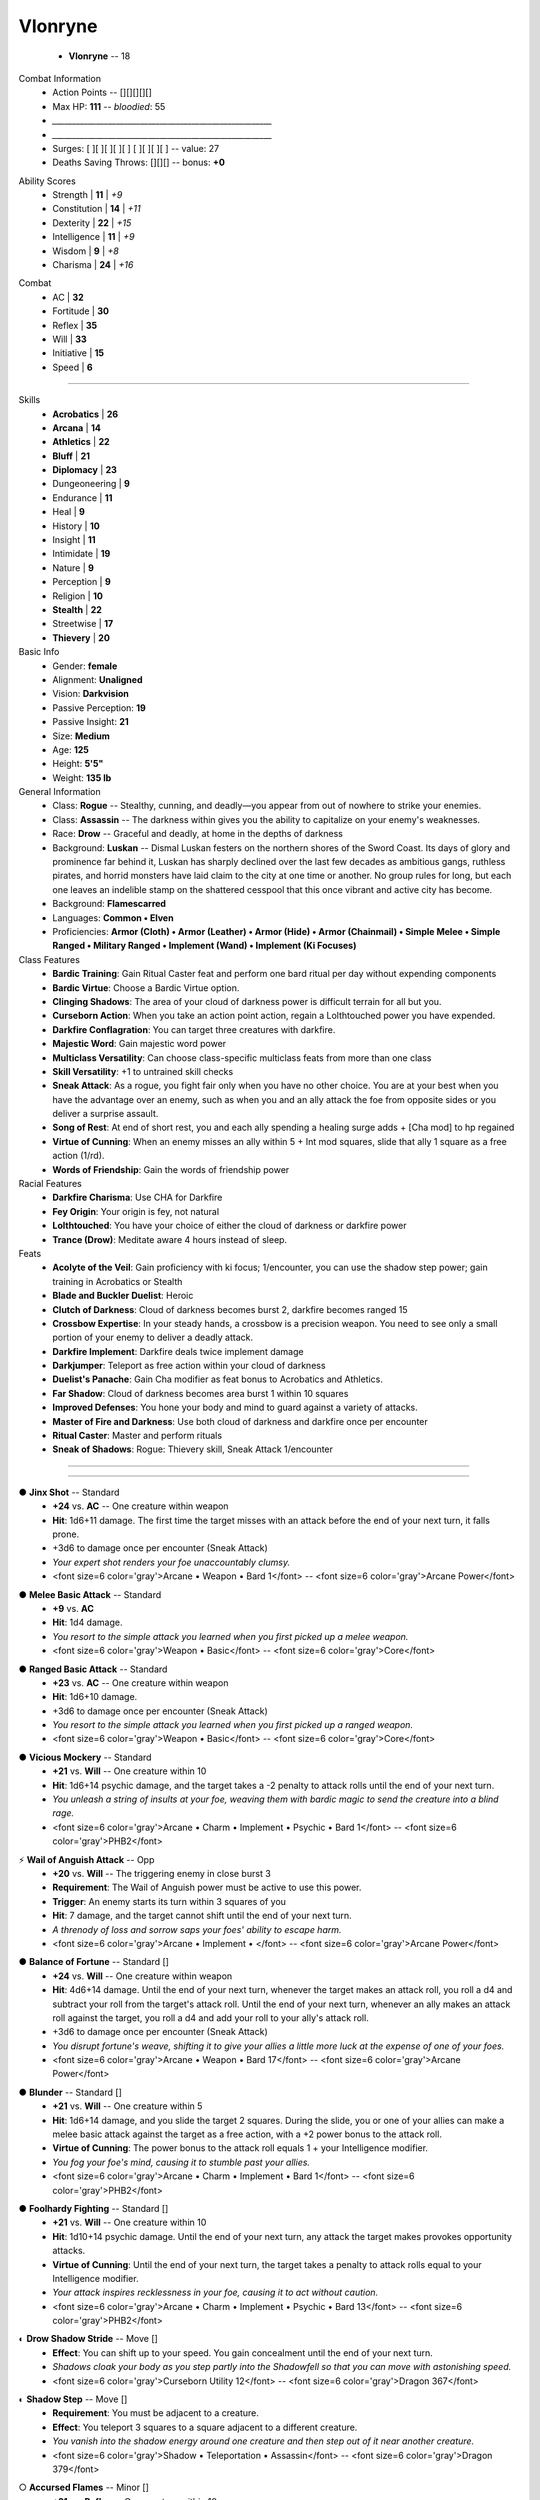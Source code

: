 .. page:: stack


.. section:: stack stack:columns=3 padding=8
.. title:: hidden



.. block:: style=title

Vlonryne
========

 - **Vlonryne** -- 18


.. block:: default style=default


Combat Information
 - Action Points -- [][][][][]
 - Max HP: **111** -- *bloodied*: 55
 - `_______________________________________________________`
 - `_______________________________________________________`
 - Surges: [ ][ ][ ][ ][ ] [ ][ ][ ][ ] -- value: 27
 - Deaths Saving Throws: [][][] --  bonus: **+0**


.. title:: hidden
.. block:: thermometer thermometer:style=banner_green thermometer:rows=100 style=attributes


Ability Scores
 - Strength     | **11** | *+9*
 - Constitution | **14** | *+11*
 - Dexterity    | **22** | *+15*
 - Intelligence | **11** | *+9*
 - Wisdom       |  **9** | *+8*
 - Charisma     | **24** | *+16*


.. block:: thermometer thermometer:style=banner_red thermometer:rows=100


Combat
 - AC           | **32**
 - Fortitude    | **30**
 - Reflex       | **35**
 - Will         | **33**
 - Initiative   | **15**
 - Speed        |  **6**


----------------------------------------


.. section:: stack padding=12 stack:columns=2
.. block:: default
.. title:: banner style=banner


.. block:: style=default


Skills
 -   **Acrobatics** | **26**
 -       **Arcana** | **14**
 -    **Athletics** | **22**
 -        **Bluff** | **21**
 -    **Diplomacy** | **23**
 -    Dungeoneering | **9**
 -        Endurance | **11**
 -             Heal | **9**
 -          History | **10**
 -          Insight | **11**
 -       Intimidate | **19**
 -           Nature | **9**
 -       Perception | **9**
 -         Religion | **10**
 -      **Stealth** | **22**
 -       Streetwise | **17**
 -     **Thievery** | **20**


Basic Info
 -               Gender: **female**
 -            Alignment: **Unaligned**
 -               Vision: **Darkvision**
 -   Passive Perception: **19**
 -      Passive Insight: **21**
 -                 Size: **Medium**
 -                  Age: **125**
 -               Height: **5'5"**
 -               Weight: **135 lb**


General Information
 - Class: **Rogue** -- Stealthy, cunning, and deadly—you appear from out of nowhere to strike your enemies.
 - Class: **Assassin** -- The darkness within gives you the ability to capitalize on your enemy's weaknesses.
 - Race: **Drow** -- Graceful and deadly, at home in the depths of darkness
 - Background: **Luskan** -- Dismal Luskan festers on the northern shores of the Sword Coast. Its days of glory and prominence far behind it, Luskan has sharply declined over the last few decades as ambitious gangs, ruthless pirates, and horrid monsters have laid claim to the city at one time or another. No group rules for long, but each one leaves an indelible stamp on the shattered cesspool that this once vibrant and active city has become.
 - Background: **Flamescarred**
 - Languages: **Common • Elven**
 - Proficiencies: **Armor (Cloth) • Armor (Leather) • Armor (Hide) • Armor (Chainmail) • Simple Melee • Simple Ranged • Military Ranged • Implement (Wand) • Implement (Ki Focuses)**


Class Features
 - **Bardic Training**: Gain Ritual Caster feat and perform one bard ritual per day without expending components
 - **Bardic Virtue**: Choose a Bardic Virtue option.
 - **Clinging Shadows**: The area of your cloud of darkness power is difficult terrain for all but you.
 - **Curseborn Action**: When you take an action point action, regain a Lolthtouched power you have expended.
 - **Darkfire Conflagration**: You can target three creatures with darkfire.
 - **Majestic Word**: Gain majestic word power
 - **Multiclass Versatility**: Can choose class-specific multiclass feats from more than one class
 - **Skill Versatility**: +1 to untrained skill checks
 - **Sneak Attack**: As a rogue, you fight fair only when you have no other choice. You are at your best when you have the advantage over an enemy, such as when you and an ally attack the foe from opposite sides or you deliver a surprise assault.
 - **Song of Rest**: At end of short rest, you and each ally spending a healing surge adds + [Cha mod] to hp regained
 - **Virtue of Cunning**: When an enemy misses an ally within 5 + Int mod squares, slide that ally 1 square as a free action (1/rd).
 - **Words of Friendship**: Gain the words of friendship power


Racial Features
 - **Darkfire Charisma**: Use CHA for Darkfire
 - **Fey Origin**: Your origin is fey, not natural
 - **Lolthtouched**: You have your choice of either the cloud of darkness or darkfire power
 - **Trance (Drow)**: Meditate aware 4 hours instead of sleep.


Feats
 - **Acolyte of the Veil**: Gain proficiency with ki focus; 1/encounter, you can use the shadow step power; gain training in Acrobatics or Stealth
 - **Blade and Buckler Duelist**: Heroic
 - **Clutch of Darkness**: Cloud of darkness becomes burst 2, darkfire becomes ranged 15
 - **Crossbow Expertise**: In your steady hands, a crossbow is a precision weapon. You need to see only a small portion of your enemy to deliver a deadly attack.
 - **Darkfire Implement**: Darkfire deals twice implement damage
 - **Darkjumper**: Teleport as free action within your cloud of darkness
 - **Duelist's Panache**: Gain Cha modifier as feat bonus to Acrobatics and Athletics.
 - **Far Shadow**: Cloud of darkness becomes area burst 1 within 10 squares
 - **Improved Defenses**: You hone your body and mind to guard against a variety of attacks.
 - **Master of Fire and Darkness**: Use both cloud of darkness and darkfire once per encounter
 - **Ritual Caster**: Master and perform rituals
 - **Sneak of Shadows**: Rogue: Thievery skill, Sneak Attack 1/encounter


----------------------------------------


.. section:: stack stack:columns=3 stack:equal padding=12


.. block:: style=default emphasis=quote strong=heavy


----------------------------------------


.. title:: banner style=banner_green
.. block:: style=back_green

● **Jinx Shot** -- Standard
 - **+24** vs. **AC** -- One creature within weapon
 - **Hit**: 1d6+11 damage. The first time the target misses with an attack before the end of your next turn, it falls prone.
 - +3d6 to damage once per encounter (Sneak Attack)
 - *Your expert shot renders your foe unaccountably clumsy.*
 - <font size=6 color='gray'>Arcane •  Weapon • Bard 1</font> -- <font size=6 color='gray'>Arcane Power</font>


.. title:: banner style=banner_green
.. block:: style=back_green

● **Melee Basic Attack** -- Standard
 - **+9** vs. **AC**
 - **Hit**: 1d4 damage.
 - *You resort to the simple attack you learned when you first picked up a melee weapon.*
 - <font size=6 color='gray'>Weapon • Basic</font> -- <font size=6 color='gray'>Core</font>


.. title:: banner style=banner_green
.. block:: style=back_green

● **Ranged Basic Attack** -- Standard
 - **+23** vs. **AC** -- One creature within weapon
 - **Hit**: 1d6+10 damage.
 - +3d6 to damage once per encounter (Sneak Attack)
 - *You resort to the simple attack you learned when you first picked up a ranged weapon.*
 - <font size=6 color='gray'>Weapon • Basic</font> -- <font size=6 color='gray'>Core</font>


.. title:: banner style=banner_green
.. block:: style=back_green

● **Vicious Mockery** -- Standard
 - **+21** vs. **Will** -- One creature within 10
 - **Hit**: 1d6+14 psychic damage, and the target takes a -2 penalty to attack rolls until the end of your next turn.
 - *You unleash a string of insults at your foe, weaving them with bardic magic to send the creature into a blind rage.*
 - <font size=6 color='gray'>Arcane •  Charm •  Implement •  Psychic • Bard 1</font> -- <font size=6 color='gray'>PHB2</font>


.. title:: banner style=banner_green
.. block:: style=back_green

⚡ **Wail of Anguish Attack** -- Opp
 - **+20** vs. **Will** -- The triggering enemy in close burst 3
 - **Requirement**: The Wail of Anguish power must be active to use this power.
 - **Trigger**: An enemy starts its turn within 3 squares of you
 - **Hit**: 7 damage, and the target cannot shift until the end of your next turn.
 - *A threnody of loss and sorrow saps your foes' ability to escape harm.*
 - <font size=6 color='gray'>Arcane •  Implement • </font> -- <font size=6 color='gray'>Arcane Power</font>


.. title:: banner style=banner_red
.. block:: style=back_red

● **Balance of Fortune** -- Standard []
 - **+24** vs. **Will** -- One creature within weapon
 - **Hit**: 4d6+14 damage. Until the end of your next turn, whenever the target makes an attack roll, you roll a d4 and subtract your roll from the target's attack roll. Until the end of your next turn, whenever an ally makes an attack roll against the target, you roll a d4 and add your roll to your ally's attack roll.
 - +3d6 to damage once per encounter (Sneak Attack)
 - *You disrupt fortune's weave, shifting it to give your allies a little more luck at the expense of one of your foes.*
 - <font size=6 color='gray'>Arcane •  Weapon • Bard 17</font> -- <font size=6 color='gray'>Arcane Power</font>


.. title:: banner style=banner_red
.. block:: style=back_red

● **Blunder** -- Standard []
 - **+21** vs. **Will** -- One creature within 5
 - **Hit**: 1d6+14 damage, and you slide the target 2 squares. During the slide, you or one of your allies can make a melee basic attack against the target as a free action, with a +2 power bonus to the attack roll.
 - **Virtue of Cunning**: The power bonus to the attack roll equals 1 + your Intelligence modifier.
 - *You fog your foe's mind, causing it to stumble past your allies.*
 - <font size=6 color='gray'>Arcane •  Charm •  Implement • Bard 1</font> -- <font size=6 color='gray'>PHB2</font>


.. title:: banner style=banner_red
.. block:: style=back_red

● **Foolhardy Fighting** -- Standard []
 - **+21** vs. **Will** -- One creature within 10
 - **Hit**: 1d10+14 psychic damage. Until the end of your next turn, any attack the target makes provokes opportunity attacks.
 - **Virtue of Cunning**: Until the end of your next turn, the target takes a penalty to attack rolls equal to your Intelligence modifier.
 - *Your attack inspires recklessness in your foe, causing it to act without caution.*
 - <font size=6 color='gray'>Arcane •  Charm •  Implement •  Psychic • Bard 13</font> -- <font size=6 color='gray'>PHB2</font>


.. title:: banner style=banner_red
.. block:: style=back_red

◐ **Drow Shadow Stride** -- Move []
 - **Effect**: You can shift up to your speed. You gain concealment until the end of your next turn.
 - *Shadows cloak your body as you step partly into the Shadowfell so that you can move with astonishing speed.*
 - <font size=6 color='gray'>Curseborn Utility 12</font> -- <font size=6 color='gray'>Dragon 367</font>


.. title:: banner style=banner_red
.. block:: style=back_red

◐ **Shadow Step** -- Move []
 - **Requirement**: You must be adjacent to a creature.
 - **Effect**: You teleport 3 squares to a square adjacent to a different creature.
 - *You vanish into the shadow energy around one creature and then step out of it near another creature.*
 - <font size=6 color='gray'>Shadow •  Teleportation • Assassin</font> -- <font size=6 color='gray'>Dragon 379</font>


.. title:: banner style=banner_red
.. block:: style=back_red

○ **Accursed Flames** -- Minor []
 - **+21** vs. **Reflex** -- One creature within 10
 - **Hit**: 2d8+7 fire damage, and until the end of your next turn the target is dazed, grants all creatures combat advantage, and cannot benefit from concealment or invisibility.
 - *Purple flames limn your target, burning the target's mind and body.*
 - <font size=6 color='gray'>Charm •  Fire • Curseborn 11</font> -- <font size=6 color='gray'>Dragon 367</font>


.. title:: banner style=banner_red
.. block:: style=back_red

○ **Cloud of Darkness** -- Minor []
 - -- Close burst 1
 - **Effect**: The burst creates a cloud of darkness that remains in place until the end of your next turn. The cloud blocks line of sight, squares within it are totally obscured, and creatures entirely within it are blinded until they exit. You are immune to these effects.
 - *A shroud of blackness descends around you, hiding you from sight.*
 - <font size=6 color='gray'>Drow Utility</font> -- <font size=6 color='gray'>Forgotten Realms Player's Guide</font>


.. title:: banner style=banner_red
.. block:: style=back_red

○ **Darkfire** -- Minor []
 - **+22** vs. **Reflex** -- One creature within 10
 - **Hit**: Until the end of your next turn, all attacks against the target have combat advantage, and the target cannot benefit from invisibility or concealment.
 - *A flickering halo of purple light surrounds the target, making it easier to hit.*
 - <font size=6 color='gray'>Drow Utility</font> -- <font size=6 color='gray'>Forgotten Realms Player's Guide</font>


.. title:: banner style=banner_red
.. block:: style=back_red

○ **Inspire Competence** -- Minor []
 - -- You and each ally in close burst 5
 - **Effect**: Choose a skill. Until the end of the encounter, each target gains a +2 power bonus to his or her next check using that skill.
 - *Your magic channels the skill of ancient experts to help with the task at hand.*
 - <font size=6 color='gray'>Arcane • Bard Utility 2</font> -- <font size=6 color='gray'>PHB2</font>


.. title:: banner style=banner_red
.. block:: style=back_red

○ **Majestic Word** -- Minor []
 - **+9** vs. **unknown** -- You or one ally in close burst 5 (10 at 11th level, 15 at 21st level)
 - **Effect**: The target can spend a healing surge and regain additional hit points equal to 7. You also slide the target 1 square.
 - *You utter words laden with preternatural inspiration, restoring your ally's stamina and making wounds seem insignificant.*
 - <font size=6 color='gray'>Arcane •  Healing • Bard</font> -- <font size=6 color='gray'>PHB2</font>


.. title:: banner style=banner_red
.. block:: style=back_red

○ **Mantle of Unity** -- Minor []
 - -- You and each ally in the close burst 5
 - **Effect**: Determine the highest AC, Fortitude, Reflex, and Will among all the targets. Until the end of your next turn, use these values for the corresponding defenses of all the targets, not including any temporary bonuses or penalties.
 - *A swelling chorus of confidence enfolds your allies, so that the strengths of each mask another's weakness.*
 - <font size=6 color='gray'>Arcane • Bard Utility 10</font> -- <font size=6 color='gray'>Arcane Power</font>


.. title:: banner style=banner_red
.. block:: style=back_red

○ **Words of Friendship** -- Minor []
 - **Effect**: You gain a +5 power bonus to the next Diplomacy check you make before the end of your next turn.
 - *You infuse your words with arcane power, turning even the simplest speech into a compelling oration.*
 - <font size=6 color='gray'>Arcane •  Charm • Bard</font> -- <font size=6 color='gray'>PHB2</font>


.. title:: banner style=banner_black
.. block:: style=back_black

● **Song of Discord** -- Standard []
 - **+21** vs. **Will** -- One creature within 10
 - **Hit**: The target is dominated until the end of your next turn.
 - **Effect**: The target makes a basic attack against an enemy of your choice as a free action.
 - *You foster distrust in one of your foes, causing it to strike out at its allies.*
 - <font size=6 color='gray'>Arcane •  Charm •  Implement • Bard 5</font> -- <font size=6 color='gray'>PHB2</font>


.. title:: banner style=banner_black
.. block:: style=back_black

● **Strike Up the Dance** -- Standard []
 - **+20** vs. **Will** -- Up to three creatures within 10
 - **Hit**: 2d10+14 psychic damage, and you slide the target 5 squares at the start of its turn and it is immobilized (save ends both). Until it saves, the target cannot take move actions on its turn. If you target only one creature with this power, you deal 1d10 extra damage.
 - **Miss**: Half damage, and you slide the target 5 squares at the start of its next turn and it is immobilized until the end of its next turn.
 - *Your foes dance to your tune now.*
 - <font size=6 color='gray'>Arcane •  Implement •  Psychic • Bard 15</font> -- <font size=6 color='gray'>Dragon 383</font>


.. title:: banner style=banner_black
.. block:: style=back_black

◐ **Musical Chairs** -- Move []
 - -- You and each ally in close burst 5
 - **Effect**: Each target can shift a number of squares equal to 7 as a free action or make a saving throw with a bonus to the roll equal to 7.
 - *Magic guides your friends to the right place or out of a bad spot.*
 - <font size=6 color='gray'>Arcane • Bard Utility 16</font> -- <font size=6 color='gray'>Dragon 383</font>


.. title:: banner style=banner_black
.. block:: style=back_black

○ **Glimpse the Future** -- Minor []
 - **Effect**: Roll a d20 three times and keep the highest roll. Once before the end of the encounter, you can use this roll to replace a d20 roll of an ally within 10 squares of you.
 - *Just as you uphold the examples of the past, so too do you draw on the future to inspire your companions.*
 - <font size=6 color='gray'>Arcane • Bard Utility 6</font> -- <font size=6 color='gray'>Arcane Power</font>


.. title:: banner style=banner_black
.. block:: style=back_black

○ **Wail of Anguish** -- Minor []
 - **Effect**: Until the end of your next turn, you can use the Wail of Anguish Attack power.
 - *A threnody of loss and sorrow saps your foes' ability to escape harm.*
 - <font size=6 color='gray'>Arcane •  Implement • Bard 9</font> -- <font size=6 color='gray'>Arcane Power</font>


.. title:: banner style=banner_orange
.. block:: style=back_orange

**Ritual Book** -- None
 - None • 50gp -- None
 - *Ritual casters use a ritual book to store the rituals they have mastered.*
 - -- <font size=6>Player's Handbook</font>


.. title:: banner style=banner_orange
.. block:: style=back_orange

**Glib Limerick** -- None
 - None • Nonegp -- None
 - *You recite a short rhyme and feel your tongue loosen so the lies can flow freely.*
 - -- <font size=6>PHB2</font>


.. title:: banner style=banner_orange
.. block:: style=back_orange

**Traveler's Chant** -- None
 - None • Nonegp -- None
 - *Your chant lifts your allies' steps and helps take their minds off the drudgery of the journey.*
 - -- <font size=6>PHB2</font>


.. title:: banner style=banner_orange
.. block:: style=back_orange

**Light Shield** -- Off-hand
 - None • 5gp -- Off-hand
 - *While you're using a light shield, you can use your shield hand to hold another item, to climb, and the like, but you can't make attacks with that hand or with anything in it.*
 - -- <font size=6>Player's Handbook</font>


.. title:: banner style=banner_orange
.. block:: style=back_orange

**Adventurer's Kit** -- None
 - None • 15gp -- None
 - *This kit includes a backpack, a bedroll, flint and steel, a belt pouch, two sunrods, ten days' worth of trail rations, 50 feet of hempen rope, and a waterskin.*
 - -- <font size=6>Player's Handbook</font>


.. title:: banner style=banner_orange
.. block:: style=back_orange

**Fine Clothing** -- None
 - None • 30gp -- None
 - *None*
 - -- <font size=6>Player's Handbook</font>


.. title:: banner style=banner_orange
.. block:: style=back_orange

**Thieves' Tools** -- None
 - None • 20gp -- None
 - *To use the Thievery skill properly, you need the right picks and pries, skeleton keys, clamps, and so on. Thieves' tools grant a +2 bonus to Thievery checks to open a lock or to disable a trap.*
 - -- <font size=6>Player's Handbook</font>


.. title:: banner style=banner_orange
.. block:: style=back_orange

● **Hat of Disguise** -- Std/At-Will • Illusion []
 - Uncommon • 5000gp -- Head
 - **Property**: While using this item's power, gain a +5 item bonus to Bluff checks to pass off a disguise.
 - **Standard**:  You gain the appearance of any humanoid race of the same size category as you. Your clothing and equipment alter appearance to reflect this change. The illusion does not alter sound or texture, so a creature listening to you or touching you might detect the illusion.
 - *This chapeau appears as you wish, changing you and your equipment as it transforms.*
 - -- <font size=6>Adventurer's Vault</font>


.. title:: banner style=banner_orange
.. block:: style=back_orange

○ **Laurel Circlet** -- Minor/Daily []
 - Uncommon • 5000gp -- Head
 - **Property**: Gain a +2 item bonus to Diplomacy and Insight checks, and a +1 item bonus to attack rolls on powers that have the charm or illusion keyword.
 - **Minor**:  Gain a +2 power bonus to the next Charisma attack that you make this turn.
 - *Your social graces and force of personality are amplified while you wear this thin coronet.*
 - -- <font size=6>Adventurer's Vault</font>


.. title:: banner style=banner_orange
.. block:: style=back_orange

**Song of Sustenance** -- None
 - None • Nonegp -- None
 - *Your audience finds your dulcet tones as nourishing as the finest fare.*
 - -- <font size=6>PHB2</font>


.. title:: banner style=banner_orange
.. block:: style=back_orange

**Speech Without Words** -- None
 - None • Nonegp -- None
 - *No language barrier can keep you from communicating.*
 - -- <font size=6>Dragon 381,Martial Power 2</font>


.. title:: banner style=banner_orange
.. block:: style=back_orange

◌ **Bracers of Mental Might** -- Free/Encounter []
 - Uncommon • 1800gp -- Arms
 - **Free**:  Use this power when making a Strength attack, Strength check, or Strength-based skill check. Use your Intelligence, Wisdom, or Charisma modifier in place of your Strength modifier to determine the result of the roll.
 - *The adage, “mind over matter,” truly applies when you wear these bracers.*
 - -- <font size=6>Adventurer's Vault</font>


.. title:: banner style=banner_orange
.. block:: style=back_orange

**Comrades' Succor** -- None
 - None • Nonegp -- None
 - *Ritual participants share their vitality and luck with one another.*
 - -- <font size=6>Dragon 380</font>


.. title:: banner style=banner_orange
.. block:: style=back_orange

**Bard's Songbow +4** -- Weapon
 - Uncommon • 45000gp -- Weapon
 - **Enhancement**: +4 attack rolls and damage rolls
 - **Property**: Bards can use this weapon as an implement for bard powers and bard paragon path powers.
 - **Critical**: +4d6 damage
 - *This simple bow produces beautiful sounds when you pluck its string.*
 - -- <font size=6>Dragon 390</font>


.. title:: banner style=banner_orange
.. block:: style=back_orange

**Resplendent Gloves (paragon tier)** -- Hands
 - Uncommon • 25000gp -- Hands
 - **Property**: When you hit an enemy with an attack power that targets Will, the attack deals 3 extra damage. If it's an illusion attack, one target you hit (your choice) also grants combat advantage to you until the end of your next turn.
 - *These fine calfskin gloves increase the potency of powers that break a foe's will.*
 - -- <font size=6>Adventurer's Vault 2</font>


.. title:: banner style=banner_orange
.. block:: style=back_orange

◐ **Feystep Lacings (paragon tier)** -- Move/At-Will, 5 Charges/Day • Teleportation []
 - Uncommon • 13000gp -- Feet
 - **Property**: Gain a +1 bonus to Reflex defense.
 - **Move**:  Spend a number of charges to teleport that number of squares.
 - *Cords spun from enchanted fey wool teleport you out of – or into – harm's way.*
 - -- <font size=6>Adventurer's Vault</font>


.. title:: banner style=banner_orange
.. block:: style=back_orange

**Dispelling Bolt +3** -- Ammunition
 - Uncommon • 650gp -- Ammunition
 - **Enhancement**: +3 attack rolls and damage rolls
 - **Property**: When you hit an enemy with an attack using this ammunition, you can end one conjuration or zone that enemy has created.
 - *This flat-black quarrel extinguishes conjurations and zones.*
 - -- <font size=6>Adventurer's Vault 2</font>


.. title:: banner style=banner_orange
.. block:: style=back_orange

**Spider Bolt +3** -- Ammunition
 - Uncommon • 650gp -- Ammunition
 - **Enhancement**: +3 attack rolls and damage rolls
 - **Property**: When you hit an enemy using this ammunition, that enemy and each creature adjacent to it is slowed until the end of your next turn.
 - *This web-strewn quarrel envelops the enemy when it hits.*
 - -- <font size=6>Adventurer's Vault 2</font>


.. title:: banner style=banner_orange
.. block:: style=back_orange

**Freezing Arrow +3** -- Ammunition
 - Uncommon • 650gp -- Ammunition
 - **Enhancement**: +3 attack rolls and damage rolls
 - **Property**: When you hit an enemy with an attack using this ammunition, that enemy takes 1d6 extra cold damage per plus and is slowed until the end of its next turn.
 - *The shaft of this arrow is shaved from unmelting ice.*
 - -- <font size=6>Adventurer's Vault 2</font>


.. title:: banner style=banner_orange
.. block:: style=back_orange

**Dual Arrow +2** -- Ammunition
 - Uncommon • 200gp -- Ammunition
 - **Enhancement**: +2 attack rolls and damage rolls
 - **Property**: When you attack an enemy using this ammunition, you can roll twice and use either result.
 - *This forked arrow divides and then conquers.*
 - -- <font size=6>Dragon 373</font>


.. title:: banner style=banner_orange
.. block:: style=back_orange

**Aria of Revelation** -- None
 - None • Nonegp -- None
 - *Your operatic notes spark new ideas, helping your allies overcome a challenging problem.*
 - -- <font size=6>PHB2</font>


.. title:: banner style=banner_orange
.. block:: style=back_orange

○ **Ring of Calling (paragon tier)** -- Minor/Daily • Teleportation []
 - Uncommon • 21000gp -- Ring
 - **Property**: When an ally adjacent to you uses a teleport power, he or she can increase the distance teleported by 4 squares.
 - **Minor**:  Choose one ally within 20 squares of you and within line of sight. That ally is teleported to any unoccupied square adjacent to you.
If you've reached at least one milestone today, you can instead teleport to a square adjacent to an ally within 20 squares of you.
 - *This mithral ring brings you and your allies closer together in times of need.*
 - -- <font size=6>Adventurer's Vault</font>


.. title:: banner style=banner_orange
.. block:: style=back_orange

○ **Kord's Mighty Strength (level 13)** -- Minor/Daily []
 - Uncommon • 17000gp -- Divine Boon
 - **Property**: Gain a +2 item bonus to Athletics checks and a +5 item bonus to Strength checks made to break objects.
 - **Minor**:  Until the end of the encounter, you gain a +3 item bonus to melee damage rolls.
 - *Kord lends his strength to followers who prove their mettle in battle against his enemies.*
 - -- <font size=6>Dungeon Master's Guide 2</font>


.. title:: banner style=banner_orange
.. block:: style=back_orange

◐ **Bralani Cloak +4** -- Move/Daily • Teleportation []
 - Uncommon • 125000gp -- Neck
 - **Enhancement**: +4 Fortitude, Reflex, and Will
 - **Property**: You gain resist 15 psychic.
 - **Move**:  You teleport a number of squares equal to your speed + this cloak's enhancement bonus. You don't have to end the teleport on the ground. You gain a fly speed of 8 (hover) until the end of your next turn.
 - *This cloak lets you slip through the Feywild and call upon its winds to move you off the ground.*
 - -- <font size=6>Adventurer's Vault 2</font>


.. title:: banner style=banner_orange
.. block:: style=back_orange

**Demonskin Tattoo (paragon tier)** -- Tattoo
 - Uncommon • 17000gp -- Tattoo
 - **Property**: When you spend an action point to take an extra action, choose acid, cold, fire, lightning, or thunder. You gain resist 10 to the chosen damage type until the end of the encounter.
 - *Not all societies understand that tattooing a portion of demonskin onto your body isn't an evil act.*
 - -- <font size=6>Adventurer's Vault 2</font>


.. title:: banner style=banner_orange
.. block:: style=back_orange

◌ **Solitaire (Citrine) (paragon tier)** -- Free/Daily • Healing []
 - Uncommon • 9000gp -- Wondrous Item
 - **Free**:  Use this power when you score a critical hit on your turn. You spend a healing surge.
 - *This irregular yellow crystal channels healing power to you in battle.*
 - -- <font size=6>Adventurer's Vault</font>


.. title:: banner style=banner_orange
.. block:: style=back_orange

◌ **Belt of the Witch King (paragon tier)** -- Free/Daily • Healing []
 - Uncommon • 85000gp -- Waist
 - **Property**: You gain a +2 item bonus to Fortitude.
 - **Free**:  Trigger: You become bloodied. Effect: You regain hit points equal to twice the level of the highest-level arcane power you have not expended.
 - *The links of this slim silver chain are separated by small spheres of arcane-enhanced obsidian.*
 - -- <font size=6>Adventurer's Vault 2</font>


.. title:: banner style=banner_orange
.. block:: style=back_orange

● **Ring of Shadow Guard (paragon tier)** -- Std/Daily • Cold, Necrotic []
 - Uncommon • 85000gp -- Ring
 - **Property**: Gain resist 10 cold and resist 10 necrotic.
 - **Standard**:  You infuse your shadow with the essence of the Shadowfell. Until the end of your next turn, any enemy that starts its turn or moves adjacent to you takes 2d10 cold and necrotic damage.
If you've reached at least one milestone today, you also gain 15 temporary hit points. This benefit lasts until none of these temporary hit points remain or until you take an extended rest.
 - *While wearing this dark iron ring, your shadow is infused with black tendrils from the Shadowfell.*
 - -- <font size=6>Adventurer's Vault</font>


.. title:: banner style=banner_orange
.. block:: style=back_orange

◌ **Irrefutable Armor +5** -- Free/Daily []
 - Uncommon • 325000gp -- Armor
 - **Enhancement**: +5 AC
 - **Free**:  Use this power when you miss with an attack that targets Will defense. Reroll your attack with a power bonus equal to the enhancement bonus of this armor.
 - *A simple suit of metal plates, this armor asserts your will as it protects your flesh.*
 - -- <font size=6>Adventurer's Vault</font>


.. title:: banner style=banner_orange
.. block:: style=back_orange

⚡ **Dragonscale Shield (paragon tier)** -- Int/Daily []
 - Uncommon • 105000gp -- Arms
 - **Property**: Gain cover against all attacks that use a blast or burst area of effect.
 - **Immediate Interrupt**:  Use this power when you are in the area of a blast attack. One ally in the area gains cover against the attack.
 - *A heavy shield fashioned from interlocking dragon scales.*
 - -- <font size=6>Dragon 365</font>


----------------------------------------



Styles
------

default
    family=Gotham size=8 align=left 
quote
    family=Baskerville size=7 align=center italic color=#020 opacity=0.8
heavy
    bold color=black opacity=1
title
    size=28 color=navy 

banner
    background=#88c color=white
banner_green
    inherit=banner background=green borderColor=#7a7
banner_red
    inherit=banner background=red borderColor=#f88
banner_black
    inherit=banner background=black borderColor=#888
banner_orange
    inherit=banner background=orange borderColor=#fe8

back
    size=8 family=Helvetica opacity=0.75
back_blue
    inherit=back background=#eef
back_orange
    inherit=back background=#fec
back_green
    inherit=back background=#efe
back_red
    inherit=back background=#fee
back_black
    inherit=back background=#eee


attributes
    color=white family=Helvetica size=10
